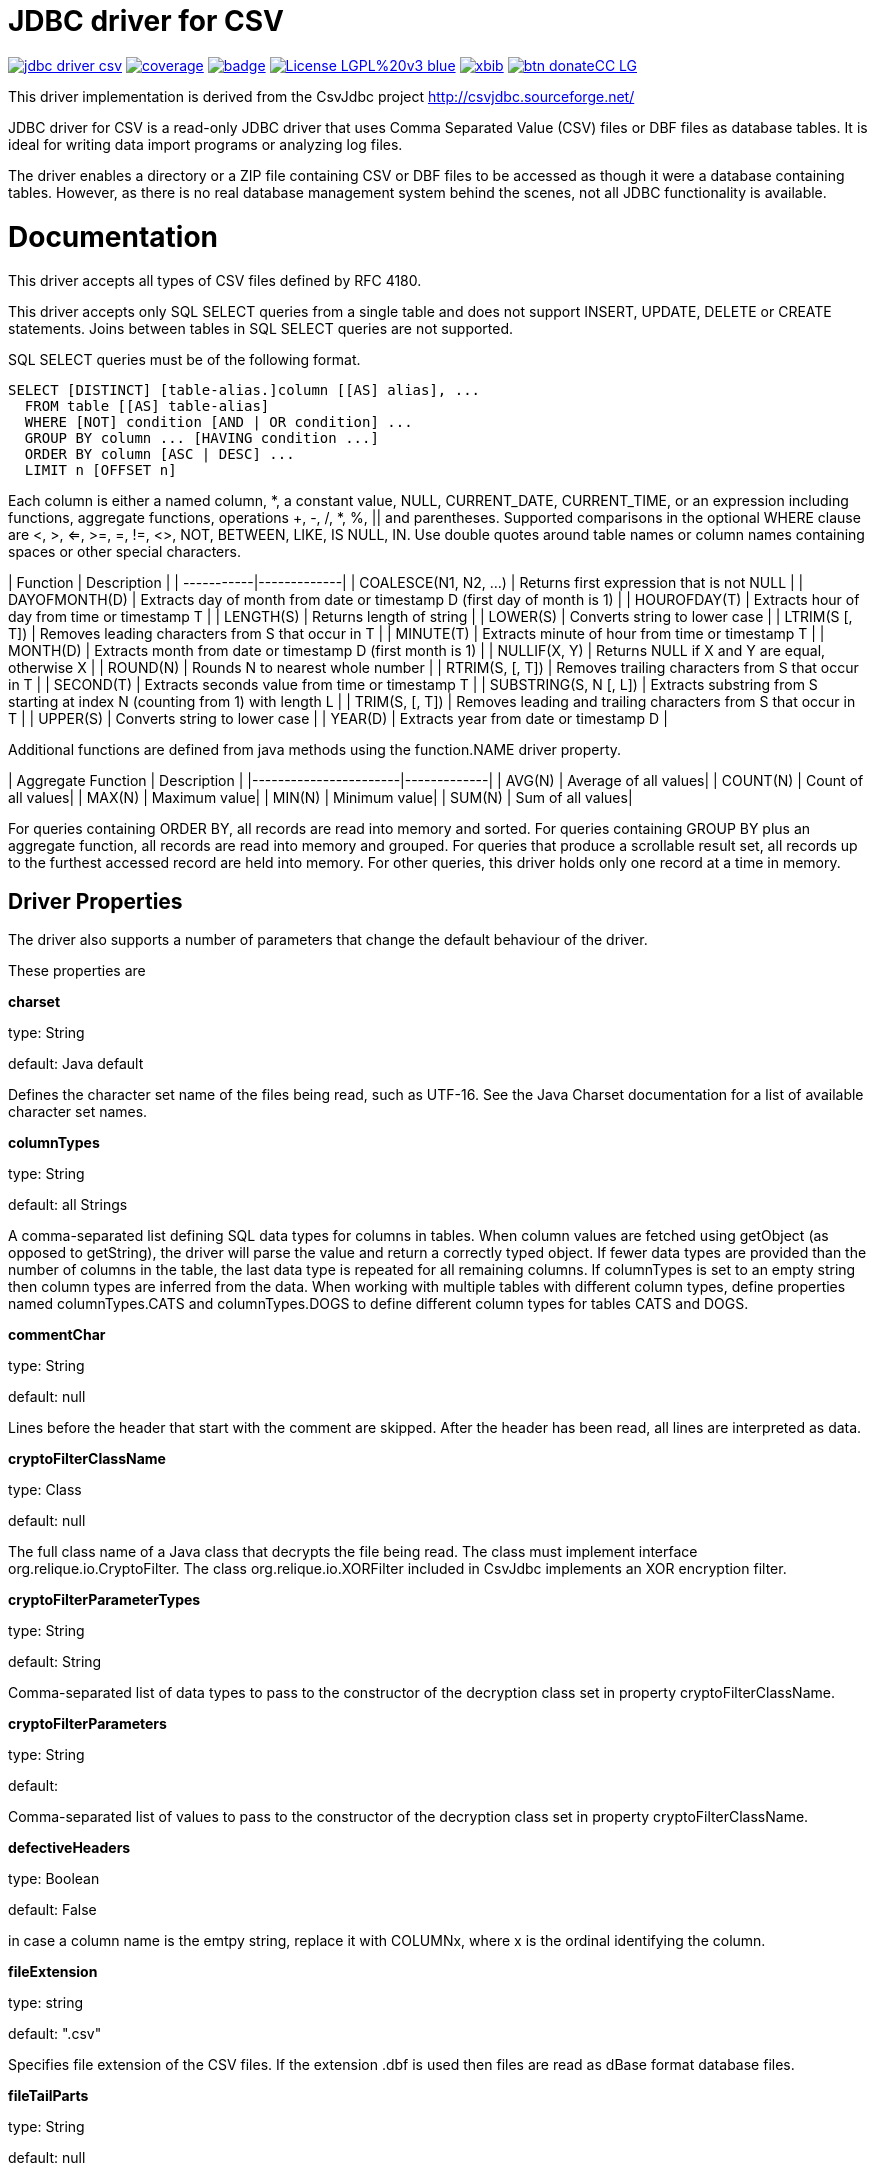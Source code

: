 # JDBC driver for CSV

image:https://api.travis-ci.org/jprante/jdbc-driver-csv.svg[title="Build status", link="https://travis-ci.org/jprante/jdbc-driver-csv/"]
image:https://img.shields.io/sonar/http/nemo.sonarqube.com/org.xbib.jdbc:jdbc-driver-csv/coverage.svg?style=flat-square[title="Coverage", link="https://sonarqube.com/dashboard/index?id=org.xbib.jdbc%3Ajdbc-driver-csv"]
image:https://maven-badges.herokuapp.com/maven-central/org.xbib/jdbc-driver-csv/badge.svg[title="Maven Central", link="http://search.maven.org/#search%7Cga%7C1%7Cxbib%20jdbc-driver-csv"]
image:https://img.shields.io/badge/License-LGPL%20v3-blue.svg[title="GPL 3.0", link="http://www.gnu.org/licenses/lgpl-3.0"]
image:https://img.shields.io/twitter/url/https/twitter.com/xbib.svg?style=social&label=Follow%20%40xbib[title="Twitter", link="https://twitter.com/xbib"]
image:https://www.paypalobjects.com/en_US/i/btn/btn_donateCC_LG.gif[title="PayPal", link="https://www.paypal.com/cgi-bin/webscr?cmd=_s-xclick&hosted_button_id=GVHFQYZ9WZ8HG"]

This driver implementation is derived from the CsvJdbc project http://csvjdbc.sourceforge.net/

JDBC driver for CSV is a read-only JDBC driver that uses Comma Separated Value (CSV) files
or DBF files as database tables. It is ideal for writing data import programs
or analyzing log files.

The driver enables a directory or a ZIP file containing CSV or DBF files
to be accessed as though it were a database containing tables.
However, as there is no real database management system behind the scenes,
not all JDBC functionality is available.

# Documentation

This driver accepts all types of CSV files defined by RFC 4180.

This driver accepts only SQL SELECT queries from a single table and does not
support INSERT, UPDATE, DELETE or CREATE statements. Joins between tables in
SQL SELECT queries are not supported.

SQL SELECT queries must be of the following format.

    SELECT [DISTINCT] [table-alias.]column [[AS] alias], ...
      FROM table [[AS] table-alias]
      WHERE [NOT] condition [AND | OR condition] ...
      GROUP BY column ... [HAVING condition ...]
      ORDER BY column [ASC | DESC] ...
      LIMIT n [OFFSET n]

Each column is either a named column, *, a constant value, NULL, CURRENT_DATE,
CURRENT_TIME, or an expression including functions, aggregate functions,
operations +, -, /, *, %, || and parentheses. Supported comparisons in the
optional WHERE clause are <, >, <=, >=, =, !=, <>, NOT, BETWEEN, LIKE, IS NULL,
IN. Use double quotes around table names or column names containing spaces
or other special characters.

| Function	 | Description |
| -----------|-------------|
| COALESCE(N1, N2, ...)	| Returns first expression that is not NULL |
| DAYOFMONTH(D)	| Extracts day of month from date or timestamp D (first day of month is 1) |
| HOUROFDAY(T)	| Extracts hour of day from time or timestamp T |
| LENGTH(S)	| Returns length of string |
| LOWER(S)	| Converts string to lower case |
| LTRIM(S [, T])	| Removes leading characters from S that occur in T |
| MINUTE(T)	| Extracts minute of hour from time or timestamp T |
| MONTH(D)	| Extracts month from date or timestamp D (first month is 1) |
| NULLIF(X, Y)	| Returns NULL if X and Y are equal, otherwise X |
| ROUND(N)	| Rounds N to nearest whole number |
| RTRIM(S, [, T])	| Removes trailing characters from S that occur in T |
| SECOND(T)	| Extracts seconds value from time or timestamp T |
| SUBSTRING(S, N [, L])	| Extracts substring from S starting at index N (counting from 1) with length L |
| TRIM(S, [, T])	| Removes leading and trailing characters from S that occur in T |
| UPPER(S)	| Converts string to lower case |
| YEAR(D)	| Extracts year from date or timestamp D |

Additional functions are defined from java methods using the function.NAME driver property.

| Aggregate Function	| Description |
|-----------------------|-------------|
| AVG(N)	| Average of all values|
| COUNT(N)	| Count of all values|
| MAX(N)	| Maximum value|
| MIN(N)	| Minimum value|
| SUM(N)	| Sum of all values|

For queries containing ORDER BY, all records are read into memory and sorted.
For queries containing GROUP BY plus an aggregate function, all records are read
into memory and grouped. For queries that produce a scrollable result set, all
records up to the furthest accessed record are held into memory. For other queries,
this driver holds only one record at a time in memory.

## Driver Properties

The driver also supports a number of parameters that change the default behaviour of the driver.

These properties are

*charset*

type: String

default: Java default

Defines the character set name of the files being read, such as UTF-16. See the Java Charset documentation for a list of available character set names.

*columnTypes*

type: String

default: all Strings

A comma-separated list defining SQL data types for columns in tables. When column values are fetched using getObject (as opposed to getString), the driver will parse the value and return a correctly typed object. If fewer data types are provided than the number of columns in the table, the last data type is repeated for all remaining columns. If columnTypes is set to an empty string then column types are inferred from the data. When working with multiple tables with different column types, define properties named columnTypes.CATS and columnTypes.DOGS to define different column types for tables CATS and DOGS.

*commentChar*

type: String

default: null

Lines before the header that start with the comment are skipped. After the header has been read, all lines are interpreted as data.

*cryptoFilterClassName*

type: Class

default: null

The full class name of a Java class that decrypts the file being read. The class must implement interface org.relique.io.CryptoFilter. The class org.relique.io.XORFilter included in CsvJdbc implements an XOR encryption filter.

*cryptoFilterParameterTypes*

type: String

default: String

Comma-separated list of data types to pass to the constructor of the decryption class set in property cryptoFilterClassName.

*cryptoFilterParameters*

type: String

default:

Comma-separated list of values to pass to the constructor of the decryption class set in property cryptoFilterClassName.

*defectiveHeaders*

type: Boolean

default: False

in case a column name is the emtpy string, replace it with COLUMNx, where x is the ordinal identifying the column.

*fileExtension*

type: string

default: ".csv"

Specifies file extension of the CSV files. If the extension .dbf is used then files are read as dBase format database files.

*fileTailParts*

type: String

default: null

Comma-separated list of column names for the additional columns generated by regular expression groups in the property fileTailPattern.

*fileTailPattern*

type: String

default: null

Regular expression for matching filenames when property indexedFiles is True. If the regular expression contains groups (surrounded by parentheses) then the value of each group in matching filenames is added as an extra column to each line read from that file. For example, when querying table test, the regular expression -(\d+)-(\d+) will match files test-001-20081112.csv and test-002-20081113.csv. The column values 001 and 20081112 are added to each line read from the first file and 002 and 20081113 are added to each line read from the second file.

*fileTailPrepend*

type: Boolean

default: False

when True, columns generated by regular expression groups in the fileTailPattern property are prepended to the start of each line. When False, the generated columns are appended after the columns read for each line.

*fixedWidths*

type: String

default: null

Defines character position ranges for each column in a fixed width file. When set, column values are extracted from these ranges in each line instead of separating the line by delimiters. Each column is a pair of character positions separated by a minus sign, or a single character for columns with only a single character. The position of the first character on each line is 1. Character position ranges are separated by commas. For example, 1,2-9,16-19.

*function.NAME*

type: String

default: None

Defines a java method to use as the SQL function named NAME in SQL statements. The property value is a public static java given as a java package, class and method name followed by parameter list in parentheses. For example, property function.POW with value java.lang.Math.pow(double, double) makes POW available as an SQL function. Methods with variable length argument lists are defined by appending ... after the last parameter. Each method parameter must be a numeric type, String, or Object.

*headerline*

type: string

default: None

Used in combination with the suppressHeaders property to specify a custom header line for tables. headerline contains a list of column names for tables separated by the separator. When working with multiple tables with different headers, define properties named headerline.CATS and headerline.DOGS to define different header lines for tables CATS and DOGS.

*ignoreNonParseableLines*

type: Boolean

default: False

when True, lines that cannot be parsed will not cause an exception but will be ignored. Each ignored line is logged. Call method java.sql.DriverManager.setLogWriter before executing a query to capture a list of ignored lines.

*indexedFiles*

type: Boolean

default: False

when True, all files with a filename matching the table name plus the regular expression given in property fileTailPattern are read as if they were a single file.

*isHeaderFixedWidth*

type: Boolean

default: True

Used in combination with the fixedWidths property when reading fixed width files to specify whether the header line containing the column names is also fixed width. If False, column names are separated by the separator.

*quotechar*

type: Character

default: "

Defines quote character. Column values surrounded with the quote character are parsed with the quote characters removed. This is useful when values contain the separator or line breaks. No more than one character is allowed. An empty value disables quoting.

*quoteStyle*

type: String

default: SQL

Defines how a quote character is interpreted inside a quoted value. When SQL, a pair of quote characters together is interpreted as a single quote character. When C, a backslash followed by a quote character is interpreted as a single quote character.

*locale*

type: String

default: Java default

Defines locale to use when parsing timestamps. This is important when parsing words such as December which vary depending on the locale. Call method Locale.toString() to convert a locale to a string.

*separator*

type: String

default: ","

Defines column separator. A separator longer than one character is permitted.

*skipLeadingLines*

type: Integer

default: 0

after opening a file, skip this many lines before starting to interpret the contents.

*skipLeadingDataLines*

type: Integer

default: 0

after reading the header from a file, skip this many lines before starting to interpret lines as records.

*suppressHeaders*

type: boolean

default: False

Used to specify that the file does not contain a column header with column names. If True and headerline is not set, then columns are named sequentially COLUMN1, COLUMN2, ... If False, the column header is read from the first line of the file.

*timestampFormat*, *timeFormat*, *dateFormat*

type: String

default: yyyy-MM-dd HH:mm:ss, HH:mm:ss, yyyy-MM-dd

Defines the format from which columns of type Timestamp, Time and Date are parsed. See the Java SimpleDateFormat documentation for date and timestamp patterns.

*timeZoneName*

type: String

default: UTC

The time zone of Timestamp columns. To use the time zone of the computer, set this to the value returned by the method java.util.TimeZone.getDefault().getID().

*trimHeaders*

type: Boolean

default: True

If True, leading and trailing whitespace is trimmed from each column name in the header line. Column names inside quotes are not trimmed.

*trimValues*

type: Boolean

default: False

If True, leading and trailing whitespace is trimmed from each column value in the file. Column values inside quotes are not trimmed.


# Credits

Original authors are

Jonathan Ackerman

Mario Frasca

Sander Brienen

Simon Chenery

# License

JDBC Driver CSV

This library is free software; you can redistribute it and/or modify it under
the terms of the GNU Lesser General Public License as published by the
Free Software Foundation; either version 2.1 of the License, or
(at your option) any later version.

This library is distributed in the hope that it will be useful, but
WITHOUT ANY WARRANTY; without even the implied warranty of MERCHANTABILITY or
FITNESS FOR A PARTICULAR PURPOSE. See the GNU Lesser General Public License
for more details.

You should have received a copy of the GNU Lesser General Public License
along with this library; if not, write to the Free Software Foundation,
Inc., 59 Temple Place, Suite 330, Boston, MA 02111-1307 USA
